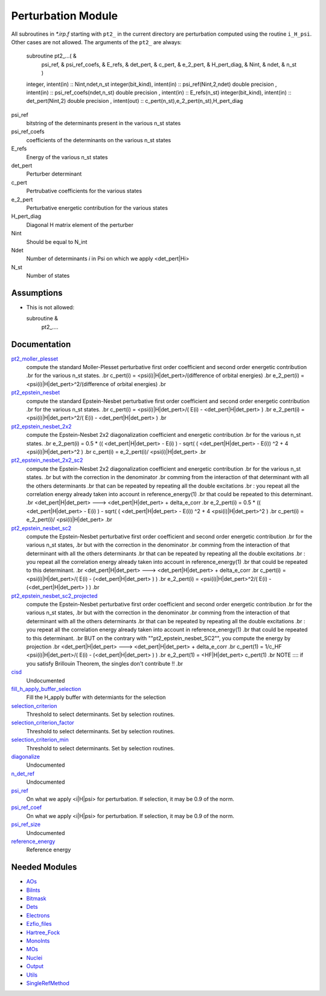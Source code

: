 ===================
Perturbation Module
===================


All subroutines in `*.irp.f` starting with ``pt2_`` in the current directory are
perturbation computed using the routine ``i_H_psi``. Other cases are not allowed.
The arguments of the ``pt2_`` are always:

  subroutine pt2_...(                                                &
      psi_ref,                                                       &
      psi_ref_coefs,                                                 &
      E_refs,                                                        &
      det_pert,                                                      &
      c_pert,                                                        &
      e_2_pert,                                                      &
      H_pert_diag,                                                   &
      Nint,                                                          &
      ndet,                                                          &
      n_st )


  integer, intent(in) :: Nint,ndet,n_st
  integer(bit_kind), intent(in)  :: psi_ref(Nint,2,ndet)
  double precision , intent(in)  :: psi_ref_coefs(ndet,n_st)
  double precision , intent(in)  :: E_refs(n_st)
  integer(bit_kind), intent(in)  :: det_pert(Nint,2)
  double precision , intent(out) :: c_pert(n_st),e_2_pert(n_st),H_pert_diag


psi_ref
  bitstring of the determinants present in the various n_st states
 
psi_ref_coefs
  coefficients of the determinants on the various n_st states
 
E_refs
  Energy of the various n_st states
 
det_pert
  Perturber determinant

c_pert
  Pertrubative coefficients for the various states
 
e_2_pert
  Perturbative energetic contribution for the various states

H_pert_diag
  Diagonal H matrix element of the perturber

Nint
  Should be equal to N_int

Ndet
  Number of determinants `i` in Psi on which we apply <det_pert|Hi>

N_st
  Number of states





Assumptions
===========

.. Do not edit this section. It was auto-generated from the
.. NEEDED_MODULES file.

* This is not allowed:

  subroutine &
    pt2_....




Documentation
=============

.. Do not edit this section. It was auto-generated from the
.. NEEDED_MODULES file.

`pt2_moller_plesset <http://github.com/LCPQ/quantum_package/tree/master/src/Perturbation/Moller_plesset.irp.f#L1>`_
  compute the standard Moller-Plesset perturbative first order coefficient and second order energetic contribution
  .br
  for the various n_st states.
  .br
  c_pert(i) = <psi(i)|H|det_pert>/(difference of orbital energies)
  .br
  e_2_pert(i) = <psi(i)|H|det_pert>^2/(difference of orbital energies)
  .br

`pt2_epstein_nesbet <http://github.com/LCPQ/quantum_package/tree/master/src/Perturbation/epstein_nesbet.irp.f#L1>`_
  compute the standard Epstein-Nesbet perturbative first order coefficient and second order energetic contribution
  .br
  for the various n_st states.
  .br
  c_pert(i) = <psi(i)|H|det_pert>/( E(i) - <det_pert|H|det_pert> )
  .br
  e_2_pert(i) = <psi(i)|H|det_pert>^2/( E(i) - <det_pert|H|det_pert> )
  .br

`pt2_epstein_nesbet_2x2 <http://github.com/LCPQ/quantum_package/tree/master/src/Perturbation/epstein_nesbet.irp.f#L35>`_
  compute the Epstein-Nesbet 2x2 diagonalization coefficient and energetic contribution
  .br
  for the various n_st states.
  .br
  e_2_pert(i) = 0.5 * (( <det_pert|H|det_pert> -  E(i) )  - sqrt( ( <det_pert|H|det_pert> -  E(i)) ^2 + 4 <psi(i)|H|det_pert>^2  )
  .br
  c_pert(i) = e_2_pert(i)/ <psi(i)|H|det_pert>
  .br

`pt2_epstein_nesbet_2x2_sc2 <http://github.com/LCPQ/quantum_package/tree/master/src/Perturbation/epstein_nesbet.irp.f#L119>`_
  compute the Epstein-Nesbet 2x2 diagonalization coefficient and energetic contribution
  .br
  for the various n_st states.
  .br
  but  with the correction in the denominator
  .br
  comming from the interaction of that determinant with all the others determinants
  .br
  that can be repeated by repeating all the double excitations
  .br
  : you repeat all the correlation energy already taken into account in reference_energy(1)
  .br
  that could be repeated to this determinant.
  .br
  <det_pert|H|det_pert> --->  <det_pert|H|det_pert> + delta_e_corr
  .br
  e_2_pert(i) = 0.5 * (( <det_pert|H|det_pert> -  E(i) )  - sqrt( ( <det_pert|H|det_pert> -  E(i)) ^2 + 4 <psi(i)|H|det_pert>^2  )
  .br
  c_pert(i) = e_2_pert(i)/ <psi(i)|H|det_pert>
  .br

`pt2_epstein_nesbet_sc2 <http://github.com/LCPQ/quantum_package/tree/master/src/Perturbation/epstein_nesbet.irp.f#L69>`_
  compute the Epstein-Nesbet perturbative first order coefficient and second order energetic contribution
  .br
  for the various n_st states,
  .br
  but  with the correction in the denominator
  .br
  comming from the interaction of that determinant with all the others determinants
  .br
  that can be repeated by repeating all the double excitations
  .br
  : you repeat all the correlation energy already taken into account in reference_energy(1)
  .br
  that could be repeated to this determinant.
  .br
  <det_pert|H|det_pert> --->  <det_pert|H|det_pert> + delta_e_corr
  .br
  c_pert(i) = <psi(i)|H|det_pert>/( E(i) - (<det_pert|H|det_pert> ) )
  .br
  e_2_pert(i) = <psi(i)|H|det_pert>^2/( E(i) - (<det_pert|H|det_pert> ) )
  .br

`pt2_epstein_nesbet_sc2_projected <http://github.com/LCPQ/quantum_package/tree/master/src/Perturbation/epstein_nesbet.irp.f#L171>`_
  compute the Epstein-Nesbet perturbative first order coefficient and second order energetic contribution
  .br
  for the various n_st states,
  .br
  but  with the correction in the denominator
  .br
  comming from the interaction of that determinant with all the others determinants
  .br
  that can be repeated by repeating all the double excitations
  .br
  : you repeat all the correlation energy already taken into account in reference_energy(1)
  .br
  that could be repeated to this determinant.
  .br
  BUT on the contrary with ""pt2_epstein_nesbet_SC2"", you compute the energy by projection
  .br
  <det_pert|H|det_pert> --->  <det_pert|H|det_pert> + delta_e_corr
  .br
  c_pert(1) = 1/c_HF <psi(i)|H|det_pert>/( E(i) - (<det_pert|H|det_pert> ) )
  .br
  e_2_pert(1) = <HF|H|det_pert> c_pert(1)
  .br
  NOTE :::: if you satisfy Brillouin Theorem, the singles don't contribute !!
  .br

`cisd <http://github.com/LCPQ/quantum_package/tree/master/src/Perturbation/perturbation_test.irp.f#L1>`_
  Undocumented

`fill_h_apply_buffer_selection <http://github.com/LCPQ/quantum_package/tree/master/src/Perturbation/selection.irp.f#L1>`_
  Fill the H_apply buffer with determiants for the selection

`selection_criterion <http://github.com/LCPQ/quantum_package/tree/master/src/Perturbation/selection.irp.f#L67>`_
  Threshold to select determinants. Set by selection routines.

`selection_criterion_factor <http://github.com/LCPQ/quantum_package/tree/master/src/Perturbation/selection.irp.f#L69>`_
  Threshold to select determinants. Set by selection routines.

`selection_criterion_min <http://github.com/LCPQ/quantum_package/tree/master/src/Perturbation/selection.irp.f#L68>`_
  Threshold to select determinants. Set by selection routines.

`diagonalize <http://github.com/LCPQ/quantum_package/tree/master/src/Perturbation/temporary_stuff.irp.f#L18>`_
  Undocumented

`n_det_ref <http://github.com/LCPQ/quantum_package/tree/master/src/Perturbation/temporary_stuff.irp.f#L36>`_
  Undocumented

`psi_ref <http://github.com/LCPQ/quantum_package/tree/master/src/Perturbation/temporary_stuff.irp.f#L41>`_
  On what we apply <i|H|psi> for perturbation. If selection, it may be 0.9 of the norm.

`psi_ref_coef <http://github.com/LCPQ/quantum_package/tree/master/src/Perturbation/temporary_stuff.irp.f#L42>`_
  On what we apply <i|H|psi> for perturbation. If selection, it may be 0.9 of the norm.

`psi_ref_size <http://github.com/LCPQ/quantum_package/tree/master/src/Perturbation/temporary_stuff.irp.f#L32>`_
  Undocumented

`reference_energy <http://github.com/LCPQ/quantum_package/tree/master/src/Perturbation/temporary_stuff.irp.f#L6>`_
  Reference energy



Needed Modules
==============

.. Do not edit this section. It was auto-generated from the
.. NEEDED_MODULES file.

* `AOs <http://github.com/LCPQ/quantum_package/tree/master/src/AOs>`_
* `BiInts <http://github.com/LCPQ/quantum_package/tree/master/src/BiInts>`_
* `Bitmask <http://github.com/LCPQ/quantum_package/tree/master/src/Bitmask>`_
* `Dets <http://github.com/LCPQ/quantum_package/tree/master/src/Dets>`_
* `Electrons <http://github.com/LCPQ/quantum_package/tree/master/src/Electrons>`_
* `Ezfio_files <http://github.com/LCPQ/quantum_package/tree/master/src/Ezfio_files>`_
* `Hartree_Fock <http://github.com/LCPQ/quantum_package/tree/master/src/Hartree_Fock>`_
* `MonoInts <http://github.com/LCPQ/quantum_package/tree/master/src/MonoInts>`_
* `MOs <http://github.com/LCPQ/quantum_package/tree/master/src/MOs>`_
* `Nuclei <http://github.com/LCPQ/quantum_package/tree/master/src/Nuclei>`_
* `Output <http://github.com/LCPQ/quantum_package/tree/master/src/Output>`_
* `Utils <http://github.com/LCPQ/quantum_package/tree/master/src/Utils>`_
* `SingleRefMethod <http://github.com/LCPQ/quantum_package/tree/master/src/SingleRefMethod>`_

